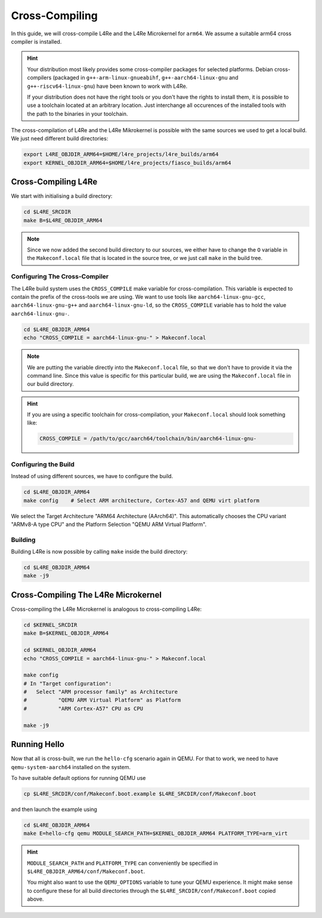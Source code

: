 Cross-Compiling
***************

In this guide, we will cross-compile L4Re and the L4Re Microkernel for
``arm64``. We assume a suitable arm64 cross compiler is installed.

.. hint::

   Your distribution most likely provides some cross-compiler packages for
   selected platforms. Debian cross-compilers (packaged in
   ``g++-arm-linux-gnueabihf``, ``g++-aarch64-linux-gnu`` and
   ``g++-riscv64-linux-gnu``) have been known to work with L4Re.

   If your distribution does not have the right tools or you don't have the
   rights to install them, it is possible to use a toolchain located at an
   arbitrary location. Just interchange all occurences of the installed tools
   with the path to the binaries in your toolchain.

The cross-compilation of L4Re and the L4Re Mikrokernel is possible with the
same sources we used to get a local build. We just need different build directories:

.. sourcecode:: shell

    export L4RE_OBJDIR_ARM64=$HOME/l4re_projects/l4re_builds/arm64
    export KERNEL_OBJDIR_ARM64=$HOME/l4re_projects/fiasco_builds/arm64

Cross-Compiling L4Re
====================

We start with initialising a build directory:

.. sourcecode:: shell

    cd $L4RE_SRCDIR
    make B=$L4RE_OBJDIR_ARM64

.. note::

   Since we now added the second build directory to our sources, we either have
   to change the ``O`` variable in the ``Makeconf.local`` file that is located
   in the source tree, or we just call ``make`` in the build tree.

Configuring The Cross-Compiler
------------------------------

The L4Re build system uses the ``CROSS_COMPILE`` make variable for
cross-compilation. This variable is expected to contain the prefix of the
cross-tools we are using. We want to use tools like ``aarch64-linux-gnu-gcc``,
``aarch64-linux-gnu-g++`` and ``aarch64-linux-gnu-ld``, so the
``CROSS_COMPILE`` variable has to hold the value ``aarch64-linux-gnu-``.

.. sourcecode:: shell

    cd $L4RE_OBJDIR_ARM64
    echo "CROSS_COMPILE = aarch64-linux-gnu-" > Makeconf.local

.. note::

   We are putting the variable directly into the ``Makeconf.local`` file, so
   that we don't have to provide it via the command line. Since this value is
   specific for this particular build, we are using the ``Makeconf.local`` file
   in our build directory.

.. hint::

   If you are using a specific toolchain for cross-compilation, your
   ``Makeconf.local`` should look something like:

   .. sourcecode:: Makefile

      CROSS_COMPILE = /path/to/gcc/aarch64/toolchain/bin/aarch64-linux-gnu-

Configuring the Build
---------------------

Instead of using different sources, we have to configure the build.

.. sourcecode:: shell

    cd $L4RE_OBJDIR_ARM64
    make config    # Select ARM architecture, Cortex-A57 and QEMU virt platform

We select the Target Architecture "ARM64 Architecture (AArch64)". This
automatically chooses the CPU variant "ARMv8-A type CPU" and the Platform
Selection "QEMU ARM Virtual Platform".

Building
--------

Building L4Re is now possible by calling ``make`` inside the build directory:

.. sourcecode:: shell

    cd $L4RE_OBJDIR_ARM64
    make -j9

Cross-Compiling The L4Re Microkernel
====================================

Cross-compiling the L4Re Microkernel is analogous to cross-compiling L4Re:

.. sourcecode:: shell

    cd $KERNEL_SRCDIR
    make B=$KERNEL_OBJDIR_ARM64

    cd $KERNEL_OBJDIR_ARM64
    echo "CROSS_COMPILE = aarch64-linux-gnu-" > Makeconf.local

    make config
    # In "Target configuration":
    #   Select "ARM processor family" as Architecture
    #          "QEMU ARM Virtual Platform" as Platform
    #          "ARM Cortex-A57" CPU as CPU

    make -j9

Running Hello
=============

Now that all is cross-built, we run the ``hello-cfg`` scenario again in QEMU.
For that to work, we need to have ``qemu-system-aarch64`` installed on the
system.

To have suitable default options for running QEMU use

.. sourcecode:: shell

   cp $L4RE_SRCDIR/conf/Makeconf.boot.example $L4RE_SRCDIR/conf/Makeconf.boot

and then launch the example using

.. sourcecode:: shell

    cd $L4RE_OBJDIR_ARM64
    make E=hello-cfg qemu MODULE_SEARCH_PATH=$KERNEL_OBJDIR_ARM64 PLATFORM_TYPE=arm_virt

.. hint::

   ``MODULE_SEARCH_PATH`` and ``PLATFORM_TYPE`` can conveniently be specified
   in ``$L4RE_OBJDIR_ARM64/conf/Makeconf.boot``.

   You might also want to use the ``QEMU_OPTIONS`` variable to tune your QEMU
   experience. It might make sense to configure these for all build directories
   through the ``$L4RE_SRCDIR/conf/Makeconf.boot`` copied above.
